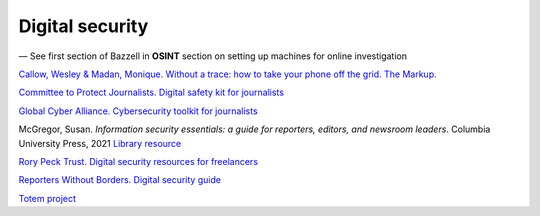 Digital security
================

— See first section of Bazzell in **OSINT** section on setting up machines for online investigation

`Callow, Wesley & Madan, Monique. Without a trace: how to take your phone off the grid. The Markup. <https://themarkup.org/levelup/2023/10/25/without-a-trace-how-to-take-your-phone-off-the-grid>`_

`Committee to Protect Journalists. Digital safety kit for journalists <https://cpj.org/2019/07/digital-safety-kit-journalists/>`_

`Global Cyber Alliance. Cybersecurity toolkit for journalists <https://gcatoolkit.org/journalists>`_

McGregor, Susan. *Information security essentials: a guide for reporters, editors, and newsroom leaders*. Columbia University Press,
2021 `Library resource <https://librarysearch.cardiff.ac.uk/permalink/44WHELF_CAR/1fseqj3/alma9911984370002420>`_

`Rory Peck Trust. Digital security resources for freelancers <https://rorypecktrust.org/freelance-resources/digital-security/>`_

`Reporters Without Borders. Digital security guide <https://helpdesk.rsf.org/digital-security-guide/>`_

`Totem project <https://totem-project.org/>`_